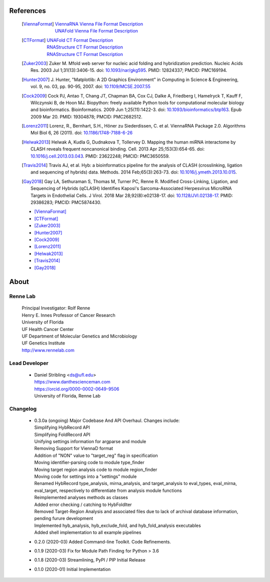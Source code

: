 
References
==========

    .. [ViennaFormat] 
         | `ViennaRNA Vienna File Format Description <https://www.tbi.univie.ac.at/RNA/tutorial/#sec2_7>`_
         | `UNAFold Vienna File Format Description <https://www.tbi.univie.ac.at/RNA/tutorial/#sec2_7>`_

    .. [CTFormat] 
          | `UNAFold CT Format Description <http://www.unafold.org/doc/formats.php#CT>`_
          | `RNAStructure CT Format Description 
            <https://rna.urmc.rochester.edu/Text/File_Formats.html#CT>`_
          | `RNAStructure CT Format Description 
            <https://rna.urmc.rochester.edu/Text/File_Formats.html#CT>`_
    .. [Zuker2003] Zuker M. Mfold web server for nucleic acid folding and hybridization 
          prediction. Nucleic Acids Res. 2003 Jul 1;31(13):3406-15. 
          doi: `10.1093/nar/gkg595 <https://doi.org/10.1093/nar/gkg595>`_. 
          PMID: 12824337; PMCID: PMC169194.
    .. [Hunter2007] J. Hunter, "Matplotlib: A 2D Graphics Environment" in Computing in 
           Science & Engineering, vol. 9, no. 03, pp. 90-95, 2007.
           doi: `10.1109/MCSE.2007.55 <https://doi.org/10.1109/MCSE.2007.55>`_
    .. [Cock2009] Cock PJ, Antao T, Chang JT, Chapman BA, Cox CJ, Dalke A, Friedberg I, 
           Hamelryck T, Kauff F, Wilczynski B, de Hoon MJ. Biopython: freely available 
           Python tools for computational molecular biology and bioinformatics. Bioinformatics. 
           2009 Jun 1;25(11):1422-3. doi: 
           `10.1093/bioinformatics/btp163 <https://doi.org/10.1093/bioinformatics/btp163>`_. 
           Epub 2009 Mar 20. 
           PMID: 19304878; PMCID: PMC2682512.
    .. [Lorenz2011] Lorenz, R., Bernhart, S.H., Höner zu Siederdissen, C. et al. 
           ViennaRNA Package 2.0. Algorithms Mol Biol 6, 26 (2011). 
           doi: `10.1186/1748-7188-6-26 <https://doi.org/10.1186/1748-7188-6-26>`_
    .. [Helwak2013] Helwak A, Kudla G, Dudnakova T, Tollervey D. Mapping the human miRNA 
           interactome by CLASH reveals frequent noncanonical binding. Cell. 2013 
           Apr 25;153(3):654-65. doi: 
           `10.1016/j.cell.2013.03.043 <https://doi.org/10.1016/j.cell.2013.03.043>`_. 
           PMID: 23622248; PMCID: PMC3650559.
    .. [Travis2014] Travis AJ, et al. Hyb: a bioinformatics pipeline for the analysis of 
           CLASH (crosslinking, ligation and sequencing of hybrids) data. 
           Methods. 2014 Feb;65(3):263-73. 
           doi: `10.1016/j.ymeth.2013.10.015 <https://doi.org/10.1016/j.ymeth.2013.10.015>`_.
    .. [Gay2018] Gay LA, Sethuraman S, Thomas M, Turner PC, Renne R. Modified Cross-Linking, 
           Ligation, and Sequencing of Hybrids (qCLASH) Identifies Kaposi's 
           Sarcoma-Associated Herpesvirus MicroRNA Targets in Endothelial Cells. 
           J Virol. 2018 Mar 28;92(8):e02138-17. 
           doi: `10.1128/JVI.02138-17 <https://doi.org/10.1128/JVI.02138-17>`_. 
           PMID: 29386283; PMCID: PMC5874430.

    * [ViennaFormat]_
    * [CTFormat]_
    * [Zuker2003]_
    * [Hunter2007]_
    * [Cock2009]_
    * [Lorenz2011]_
    * [Helwak2013]_
    * [Travis2014]_
    * [Gay2018]_


About
=====

Renne Lab
---------
    | Principal Investigator: Rolf Renne
    | Henry E. Innes Professor of Cancer Research
    | University of Florida
    | UF Health Cancer Center
    | UF Department of Molecular Genetics and Microbiology
    | UF Genetics Institute
    | http://www.rennelab.com

Lead Developer
--------------
    * | Daniel Stribling <ds@ufl.edu>
      | https://www.danthescienceman.com
      | https://orcid.org/0000-0002-0649-9506 
      | University of Florida, Renne Lab

Changelog
---------

    * | 0.3.0a (ongoing) Major Codebase And API Overhaul. Changes include:
      | Simplifying HybRecord API
      | Simplifying FoldRecord API
      | Unifying settings information for argparse and module
      | Removing Support for ViennaD format
      | Addition of "NON" value to "target_reg" flag in specification
      | Moving identifier-parsing code to module type_finder
      | Moving target region analysis code to module region_finder
      | Moving code for settings into a "settings" module
      | Renamed HybRecord type_analysis, mirna_analysis, and target_analysis to 
        eval_types, eval_mirna, eval_target, respectively
        to differentiate from analysis module functions
      | Reimplemented analyses methods as classes
      | Added error checking / catching to HybFoldIter
      | Removed Target-Region Analysis and associated files 
        due to lack of archival database information,
        pending furure development
      | Implemented hyb_analysis, hyb_exclude_fold, and hyb_fold_analysis executables 
      | Added shell implementation to all example pipelines    
   
    * 0.2.0  (2020-03) Added Command-line Toolkit. Code Refinements.
    * 0.1.9  (2020-03) Fix for Module Path Finding for Python > 3.6
    * 0.1.8  (2020-03) Streamlining, PyPI / PIP Initial Release
    * 0.1.0  (2020-01) Initial Implementation




